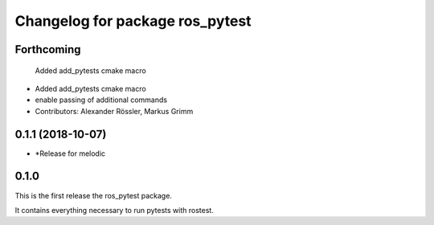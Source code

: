 ^^^^^^^^^^^^^^^^^^^^^^^^^^^^^^^^
Changelog for package ros_pytest
^^^^^^^^^^^^^^^^^^^^^^^^^^^^^^^^

Forthcoming
-----------
  Added add_pytests cmake macro
* Added add_pytests cmake macro
* enable passing of additional commands
* Contributors: Alexander Rössler, Markus Grimm

0.1.1 (2018-10-07)
------------------
* *Release for melodic

0.1.0
-----
This is the first release the ros_pytest package.

It contains everything necessary to run pytests with rostest.

